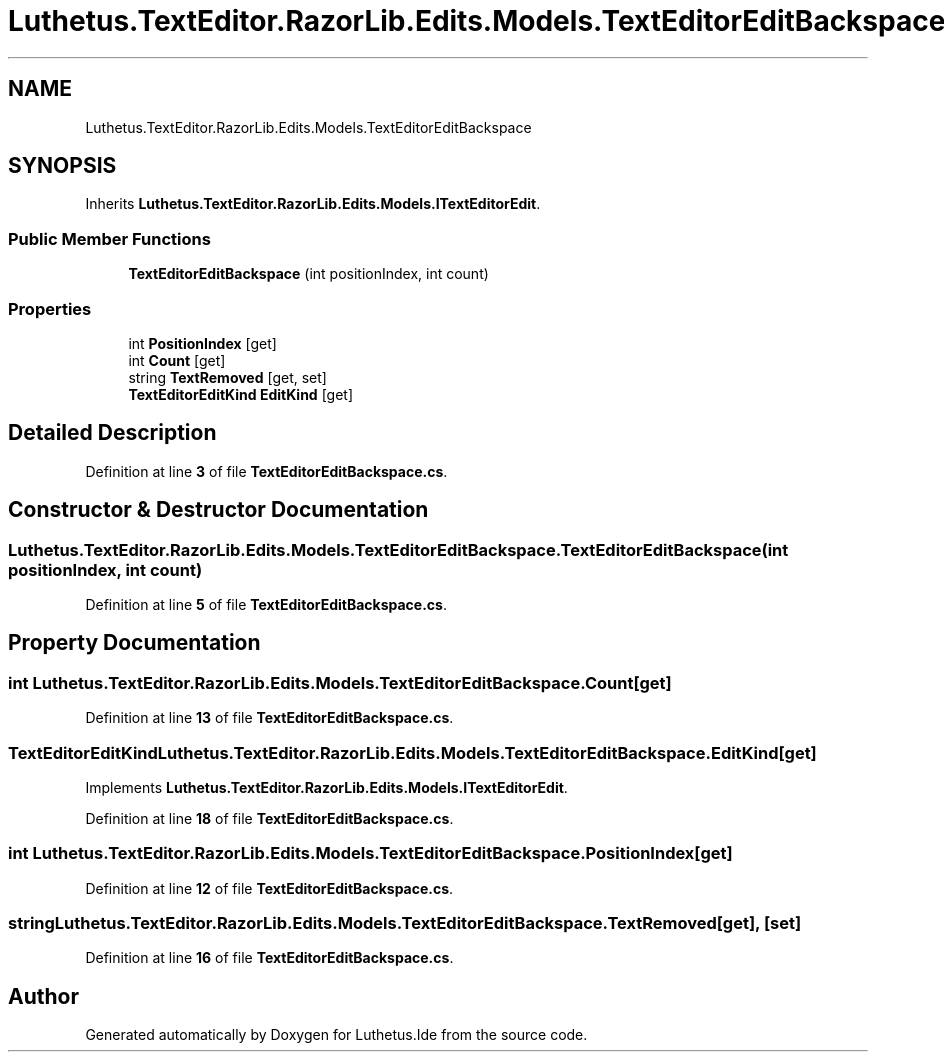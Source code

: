 .TH "Luthetus.TextEditor.RazorLib.Edits.Models.TextEditorEditBackspace" 3 "Version 1.0.0" "Luthetus.Ide" \" -*- nroff -*-
.ad l
.nh
.SH NAME
Luthetus.TextEditor.RazorLib.Edits.Models.TextEditorEditBackspace
.SH SYNOPSIS
.br
.PP
.PP
Inherits \fBLuthetus\&.TextEditor\&.RazorLib\&.Edits\&.Models\&.ITextEditorEdit\fP\&.
.SS "Public Member Functions"

.in +1c
.ti -1c
.RI "\fBTextEditorEditBackspace\fP (int positionIndex, int count)"
.br
.in -1c
.SS "Properties"

.in +1c
.ti -1c
.RI "int \fBPositionIndex\fP\fR [get]\fP"
.br
.ti -1c
.RI "int \fBCount\fP\fR [get]\fP"
.br
.ti -1c
.RI "string \fBTextRemoved\fP\fR [get, set]\fP"
.br
.ti -1c
.RI "\fBTextEditorEditKind\fP \fBEditKind\fP\fR [get]\fP"
.br
.in -1c
.SH "Detailed Description"
.PP 
Definition at line \fB3\fP of file \fBTextEditorEditBackspace\&.cs\fP\&.
.SH "Constructor & Destructor Documentation"
.PP 
.SS "Luthetus\&.TextEditor\&.RazorLib\&.Edits\&.Models\&.TextEditorEditBackspace\&.TextEditorEditBackspace (int positionIndex, int count)"

.PP
Definition at line \fB5\fP of file \fBTextEditorEditBackspace\&.cs\fP\&.
.SH "Property Documentation"
.PP 
.SS "int Luthetus\&.TextEditor\&.RazorLib\&.Edits\&.Models\&.TextEditorEditBackspace\&.Count\fR [get]\fP"

.PP
Definition at line \fB13\fP of file \fBTextEditorEditBackspace\&.cs\fP\&.
.SS "\fBTextEditorEditKind\fP Luthetus\&.TextEditor\&.RazorLib\&.Edits\&.Models\&.TextEditorEditBackspace\&.EditKind\fR [get]\fP"

.PP
Implements \fBLuthetus\&.TextEditor\&.RazorLib\&.Edits\&.Models\&.ITextEditorEdit\fP\&.
.PP
Definition at line \fB18\fP of file \fBTextEditorEditBackspace\&.cs\fP\&.
.SS "int Luthetus\&.TextEditor\&.RazorLib\&.Edits\&.Models\&.TextEditorEditBackspace\&.PositionIndex\fR [get]\fP"

.PP
Definition at line \fB12\fP of file \fBTextEditorEditBackspace\&.cs\fP\&.
.SS "string Luthetus\&.TextEditor\&.RazorLib\&.Edits\&.Models\&.TextEditorEditBackspace\&.TextRemoved\fR [get]\fP, \fR [set]\fP"

.PP
Definition at line \fB16\fP of file \fBTextEditorEditBackspace\&.cs\fP\&.

.SH "Author"
.PP 
Generated automatically by Doxygen for Luthetus\&.Ide from the source code\&.
